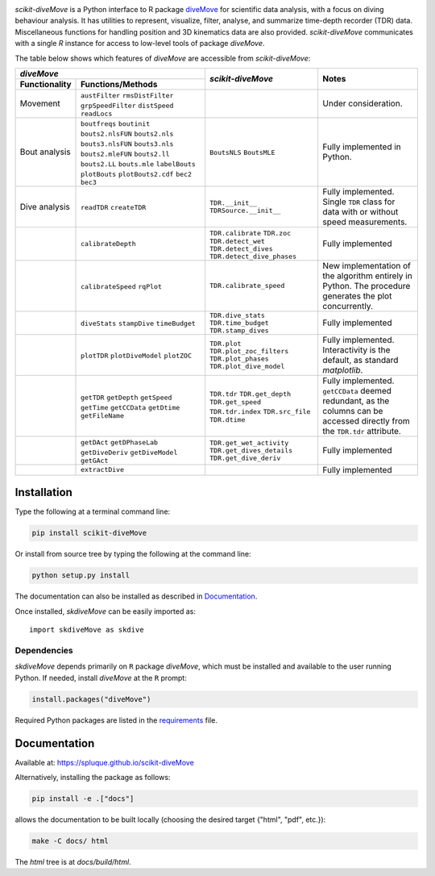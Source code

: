 .. raw:: html

   <img alt="scikit-diveMove" src="docs/source/.static/skdiveMove_logo.png"
    width=10% align=left>
   <h1>scikit-diveMove</h1>

.. image:: https://img.shields.io/pypi/v/scikit-diveMove
   :target: https://pypi.python.org/pypi/scikit-diveMove
   :alt: PyPI

.. image:: https://github.com/spluque/scikit-diveMove/workflows/TestPyPI/badge.svg
   :target: https://github.com/spluque/scikit-diveMove/actions?query=workflow%3ATestPyPI
   :alt: TestPyPI

.. image:: https://github.com/spluque/scikit-diveMove/workflows/Python%20build/badge.svg
   :target: https://github.com/spluque/scikit-diveMove/actions?query=workflow%3A%22Python+build%22
   :alt: Python Build

.. image:: https://codecov.io/gh/spluque/scikit-diveMove/branch/master/graph/badge.svg
  :target: https://codecov.io/gh/spluque/scikit-diveMove

.. image:: https://img.shields.io/pypi/dm/scikit-diveMove
   :target: https://pypi.python.org/pypi/scikit-diveMove
   :alt: PyPI - Downloads


`scikit-diveMove` is a Python interface to R package `diveMove`_ for
scientific data analysis, with a focus on diving behaviour analysis.  It
has utilities to represent, visualize, filter, analyse, and summarize
time-depth recorder (TDR) data.  Miscellaneous functions for handling
position and 3D kinematics data are also provided.  `scikit-diveMove`
communicates with a single `R` instance for access to low-level tools of
package `diveMove`.

.. _diveMove: https://github.com/spluque/diveMove

The table below shows which features of `diveMove` are accessible from
`scikit-diveMove`:

+----------------------------------+--------------------------+--------------------------------+
|                  `diveMove`      |`scikit-diveMove`         |Notes                           |
+---------------+------------------+                          |                                |
|Functionality  |Functions/Methods |                          |                                |
+===============+==================+==========================+================================+
|Movement       |``austFilter``    |                          |Under consideration.            |
|               |``rmsDistFilter`` |                          |                                |
|               |``grpSpeedFilter``|                          |                                |
|               |``distSpeed``     |                          |                                |
|               |``readLocs``      |                          |                                |
+---------------+------------------+--------------------------+--------------------------------+
|Bout analysis  |``boutfreqs``     |``BoutsNLS`` ``BoutsMLE`` |Fully implemented in Python.    |
|               |``boutinit``      |                          |                                |
|               |``bouts2.nlsFUN`` |                          |                                |
|               |``bouts2.nls``    |                          |                                |
|               |``bouts3.nlsFUN`` |                          |                                |
|               |``bouts3.nls``    |                          |                                |
|               |``bouts2.mleFUN`` |                          |                                |
|               |``bouts2.ll``     |                          |                                |
|               |``bouts2.LL``     |                          |                                |
|               |``bouts.mle``     |                          |                                |
|               |``labelBouts``    |                          |                                |
|               |``plotBouts``     |                          |                                |
|               |``plotBouts2.cdf``|                          |                                |
|               |``bec2``          |                          |                                |
|               |``bec3``          |                          |                                |
+---------------+------------------+--------------------------+--------------------------------+
|Dive analysis  |``readTDR``       |``TDR.__init__``          |Fully implemented.  Single      |
|               |``createTDR``     |``TDRSource.__init__``    |``TDR`` class for data with or  |
|               |                  |                          |without speed measurements.     |
+---------------+------------------+--------------------------+--------------------------------+
|               |``calibrateDepth``|``TDR.calibrate``         |Fully implemented               |
|               |                  |``TDR.zoc``               |                                |
|               |                  |``TDR.detect_wet``        |                                |
|               |                  |``TDR.detect_dives``      |                                |
|               |                  |``TDR.detect_dive_phases``|                                |
+---------------+------------------+--------------------------+--------------------------------+
|               |``calibrateSpeed``|``TDR.calibrate_speed``   |New implementation of the       |
|               |``rqPlot``        |                          |algorithm entirely in Python.   |
|               |                  |                          |The procedure generates the plot|
|               |                  |                          |concurrently.                   |
+---------------+------------------+--------------------------+--------------------------------+
|               |``diveStats``     |``TDR.dive_stats``        |Fully implemented               |
|               |``stampDive``     |``TDR.time_budget``       |                                |
|               |``timeBudget``    |``TDR.stamp_dives``       |                                |
+---------------+------------------+--------------------------+--------------------------------+
|               |``plotTDR``       |``TDR.plot``              |Fully implemented.              |
|               |``plotDiveModel`` |``TDR.plot_zoc_filters``  |Interactivity is the default, as|
|               |``plotZOC``       |``TDR.plot_phases``       |standard `matplotlib`.          |
|               |                  |``TDR.plot_dive_model``   |                                |
+---------------+------------------+--------------------------+--------------------------------+
|               |``getTDR``        |``TDR.tdr``               |Fully implemented.              |
|               |``getDepth``      |``TDR.get_depth``         |``getCCData`` deemed redundant, |
|               |``getSpeed``      |``TDR.get_speed``         |as the columns can be accessed  |
|               |``getTime``       |``TDR.tdr.index``         |directly from the ``TDR.tdr``   |
|               |``getCCData``     |``TDR.src_file``          |attribute.                      |
|               |``getDtime``      |``TDR.dtime``             |                                |
|               |``getFileName``   |                          |                                |
+---------------+------------------+--------------------------+--------------------------------+
|               |``getDAct``       |``TDR.get_wet_activity``  |Fully implemented               |
|               |``getDPhaseLab``  |``TDR.get_dives_details`` |                                |
|               |``getDiveDeriv``  |``TDR.get_dive_deriv``    |                                |
|               |``getDiveModel``  |                          |                                |
|               |``getGAct``       |                          |                                |
+---------------+------------------+--------------------------+--------------------------------+
|               |``extractDive``   |                          |Fully implemented               |
+---------------+------------------+--------------------------+--------------------------------+


Installation
============

Type the following at a terminal command line:

.. code-block:: sh

   pip install scikit-diveMove

Or install from source tree by typing the following at the command line:

.. code-block:: sh

   python setup.py install

The documentation can also be installed as described in `Documentation`_.

Once installed, `skdiveMove` can be easily imported as: ::

  import skdiveMove as skdive


Dependencies
------------

`skdiveMove` depends primarily on ``R`` package `diveMove`, which must be
installed and available to the user running Python.  If needed, install
`diveMove` at the ``R`` prompt:

.. code-block:: R

   install.packages("diveMove")

Required Python packages are listed in the `requirements
<requirements.txt>`_ file.


Documentation
=============

Available at: https://spluque.github.io/scikit-diveMove

Alternatively, installing the package as follows:

.. code-block:: sh

   pip install -e .["docs"]

allows the documentation to be built locally (choosing the desired target
{"html", "pdf", etc.}):

.. code-block:: sh

   make -C docs/ html

The `html` tree is at `docs/build/html`.
